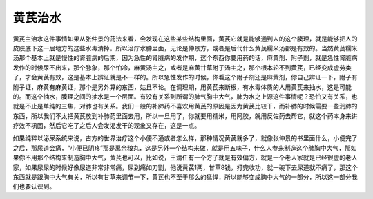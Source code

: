 黄芪治水
============

黄芪主治水这件事情如果从张仲景的药法来看，会发现在这些某些结构里面，黄芪它就是能够通到人的这个腠理，就是能够把人的皮肤底下这一层地方的这些水毒清掉。所以治疗水肿里面，无论是仲景方，或者是后代什么黄芪糯米汤都是有效的。当然黄芪糯米汤那个基本上就是慢性的肾脏病的后期，因为急性的肾脏病的发作期，这个东西你要用药的话，麻黄剂、附子剂，就是急性肾脏病发作的时候尿不出来，那个脉象，那个怕冷，麻黄汤主之，或者是麻黄甘草附子汤主之，那个根本轮不到黄芪，已经变成虚劳类了，才会黄芪有效，这是基本上辨证就是不一样的。所以急性发作的时候，你看这个附子剂还是麻黄剂，你自己辨证一下，附子有附子证，麻黄有麻黄证，那个是另外算的东西，姑且不论。在调理期，用黄芪来断根，有水毒体质的人用黄芪来抽水，这是可能的。而这个抽水，腠理之间的抽水是一个层面。有没有关系到所谓的肺气胸中大气，肺为水之上源这件事情呢？恐怕又有关系，也就是不止是单纯的三焦，对肺也有关系。我们一般的补肺药不喜欢用黄芪的原因是因为黄芪比较干，而补肺的时候需要一些润肺的东西，所以我们不太把黄芪放到补肺药里面去用，所以一旦用了，你就要用糯米，用阿胶，就用反佐药去帮它，就这个药本身来讲疗效不巩固，然后它吃了之后人会发渴发干的现象又存在，这是一点。

如果纯粹以泌尿系统来说，古方的世界治疗这个小便不通或者怎么样，那种情况黄芪就多了，就像张仲景的书里面什么，小便完了之后，那尿道会痛，“小便已阴疼”那是禹余粮丸，这是另外一个结构来做，就是用五味子，什么人参来制造这个肺胸中大气，那如果你不用那个结构来制造胸中大气，黄芪也可以，比如说，王清任有一个方子就是有效偏方，就是一个老人家就是已经很虚的老人家，如果尿尿的时候好像尿道非常非常痛，尿到痛如刀割，他说黄芪1两，甘草8钱，打完收功，就一碗下去尿道就不痛了，那这个东西就是跟胸中大气有关，所以有甘草来调节一下，黄芪也不至于那么的猛悍，所以能够变成胸中大气的一部分，所以这一部分我们也要认识到。
